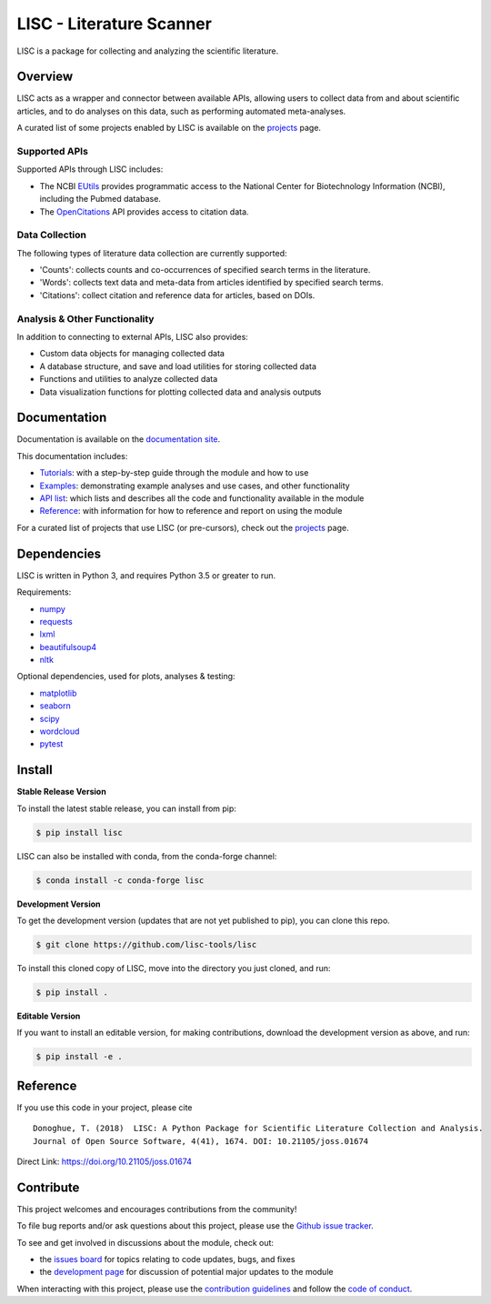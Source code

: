 =========================
LISC - Literature Scanner
=========================

|ProjectStatus|_ |Version|_ |BuildStatus|_ |Coverage|_ |License|_ |PythonVersions|_ |Publication|_

.. |ProjectStatus| image:: https://www.repostatus.org/badges/latest/active.svg
.. _ProjectStatus: https://www.repostatus.org/#active

.. |Version| image:: https://img.shields.io/pypi/v/lisc.svg
.. _Version: https://pypi.python.org/pypi/lisc/

.. |BuildStatus| image:: https://travis-ci.com/lisc-tools/lisc.svg
.. _BuildStatus: https://travis-ci.com/lisc-tools/lisc

.. |Coverage| image:: https://codecov.io/gh/lisc-tools/lisc/branch/master/graph/badge.svg
.. _Coverage: https://codecov.io/gh/lisc-tools/lisc

.. |License| image:: https://img.shields.io/pypi/l/lisc.svg
.. _License: https://opensource.org/licenses/Apache-2.0

.. |PythonVersions| image:: https://img.shields.io/pypi/pyversions/lisc.svg
.. _PythonVersions: https://pypi.python.org/pypi/lisc/

.. |Publication| image:: https://joss.theoj.org/papers/10.21105/joss.01674/status.svg
.. _Publication: https://doi.org/10.21105/joss.01674

LISC is a package for collecting and analyzing the scientific literature.

Overview
--------

LISC acts as a wrapper and connector between available APIs, allowing users to collect data from and
about scientific articles, and to do analyses on this data, such as performing automated meta-analyses.

A curated list of some projects enabled by LISC is available on the `projects <https://github.com/lisc-tools/Projects>`_ page.

Supported APIs
~~~~~~~~~~~~~~

Supported APIs through LISC includes:

- The NCBI `EUtils <https://www.ncbi.nlm.nih.gov/books/NBK25497/>`_ provides programmatic access to the National Center for Biotechnology Information (NCBI), including the Pubmed database.
- The `OpenCitations <https://opencitations.net>`_ API provides access to citation data.

Data Collection
~~~~~~~~~~~~~~~

The following types of literature data collection are currently supported:

- 'Counts': collects counts and co-occurrences of specified search terms in the literature.
- 'Words': collects text data and meta-data from articles identified by specified search terms.
- 'Citations': collect citation and reference data for articles, based on DOIs.

Analysis & Other Functionality
~~~~~~~~~~~~~~~~~~~~~~~~~~~~~~

In addition to connecting to external APIs, LISC also provides:

- Custom data objects for managing collected data
- A database structure, and save and load utilities for storing collected data
- Functions and utilities to analyze collected data
- Data visualization functions for plotting collected data and analysis outputs

Documentation
-------------

Documentation is available on the `documentation site <https://lisc-tools.github.io/lisc/>`_.

This documentation includes:

- `Tutorials <https://lisc-tools.github.io/lisc/auto_tutorials/index.html>`_:
  with a step-by-step guide through the module and how to use
- `Examples <https://lisc-tools.github.io/lisc/auto_examples/index.html>`_:
  demonstrating example analyses and use cases, and other functionality
- `API list <https://lisc-tools.github.io/lisc/api.html>`_:
  which lists and describes all the code and functionality available in the module
- `Reference <https://lisc-tools.github.io/lisc/reference.html>`_:
  with information for how to reference and report on using the module

For a curated list of projects that use LISC (or pre-cursors), check out the `projects <https://github.com/lisc-tools/Projects>`_ page.

Dependencies
------------

LISC is written in Python 3, and requires Python 3.5 or greater to run.

Requirements:

- `numpy <https://pypi.org/project/numpy/>`_
- `requests <https://pypi.org/project/requests/>`_
- `lxml <https://pypi.org/project/lxml/>`_
- `beautifulsoup4 <https://pypi.org/project/beautifulsoup4/>`_
- `nltk <https://pypi.org/project/nltk/>`_

Optional dependencies, used for plots, analyses & testing:

- `matplotlib <https://pypi.org/project/matplotlib/>`_
- `seaborn <https://pypi.org/project/seaborn/>`_
- `scipy <https://pypi.org/project/scipy/>`_
- `wordcloud <https://pypi.org/project/wordcloud/>`_
- `pytest <https://pypi.org/project/pytest/>`_

Install
-------

**Stable Release Version**

To install the latest stable release, you can install from pip:

.. code-block:: shell

    $ pip install lisc

LISC can also be installed with conda, from the conda-forge channel:

.. code-block:: shell

    $ conda install -c conda-forge lisc

**Development Version**

To get the development version (updates that are not yet published to pip), you can clone this repo.

.. code-block:: shell

    $ git clone https://github.com/lisc-tools/lisc

To install this cloned copy of LISC, move into the directory you just cloned, and run:

.. code-block:: shell

    $ pip install .

**Editable Version**

If you want to install an editable version, for making contributions, download the development
version as above, and run:

.. code-block:: shell

    $ pip install -e .

Reference
---------

If you use this code in your project, please cite
::
    Donoghue, T. (2018)  LISC: A Python Package for Scientific Literature Collection and Analysis.
    Journal of Open Source Software, 4(41), 1674. DOI: 10.21105/joss.01674

Direct Link: https://doi.org/10.21105/joss.01674

Contribute
----------

This project welcomes and encourages contributions from the community!

To file bug reports and/or ask questions about this project, please use the
`Github issue tracker <https://github.com/lisc-tools/lisc/issues>`_.

To see and get involved in discussions about the module, check out:

- the `issues board <https://github.com/lisc-tools/lisc/issues>`_ for topics relating to code updates, bugs, and fixes
- the `development page <https://github.com/lisc-tools/Development>`_ for discussion of potential major updates to the module

When interacting with this project, please use the
`contribution guidelines <https://github.com/lisc-tools/lisc/blob/master/CONTRIBUTING.md>`_
and follow the
`code of conduct <https://github.com/lisc-tools/lisc/blob/master/CODE_OF_CONDUCT.md>`_.
